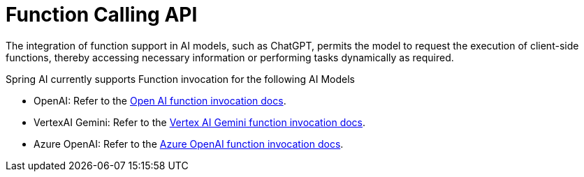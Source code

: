 [[Function]]
= Function Calling API

The integration of function support in AI models, such as ChatGPT, permits the model to request the execution of client-side functions, thereby accessing necessary information or performing tasks dynamically as required.

Spring AI currently supports Function invocation for the following AI Models

* OpenAI: Refer to the xref:api/clients/functions/openai-chat-functions.adoc[Open AI function invocation docs].
* VertexAI Gemini: Refer to the xref:api/clients/functions/vertexai-gemini-chat-functions.adoc[Vertex AI Gemini function invocation docs].
* Azure OpenAI: Refer to the xref:api/clients/functions/azure-open-ai-chat-functions.adoc[Azure OpenAI function invocation docs].
// * Mistral AI: Refer to the xref:api/clients/functions/mistralai-chat-functions.adoc[Mistral AI function invocation docs].
